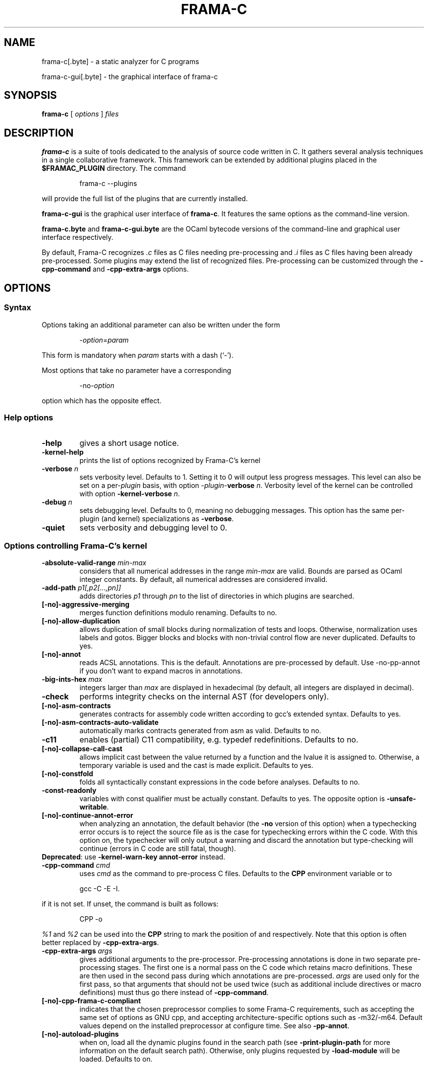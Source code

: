 .\"------------------------------------------------------------------------
.\"                                                                        
.\"  This file is part of Frama-C.                                         
.\"                                                                        
.\"  Copyright (C) 2007-2018                                               
.\"    CEA (Commissariat à l'énergie atomique et aux énergies              
.\"         alternatives)                                                  
.\"                                                                        
.\"  you can redistribute it and/or modify it under the terms of the GNU   
.\"  Lesser General Public License as published by the Free Software       
.\"  Foundation, version 2.1.                                              
.\"                                                                        
.\"  It is distributed in the hope that it will be useful,                 
.\"  but WITHOUT ANY WARRANTY; without even the implied warranty of        
.\"  MERCHANTABILITY or FITNESS FOR A PARTICULAR PURPOSE.  See the         
.\"  GNU Lesser General Public License for more details.                   
.\"                                                                        
.\"  See the GNU Lesser General Public License version 2.1                 
.\"  for more details (enclosed in the file licenses/LGPLv2.1).            
.\"                                                                        
.\"------------------------------------------------------------------------

.\" DO NOT EDIT THIS FILE!
.\" This man file has been generated from a Markdown file (frama-c.1.md)
.\" using pandoc 2.0 or newer. To modify this file, edit the Markdown file
.\" and run `make man/frama-c.1`.

.TH FRAMA-C 1 2018-01-17
.SH NAME
.PP
frama\-c[.byte] \- a static analyzer for C programs
.PP
frama\-c\-gui[.byte] \- the graphical interface of frama\-c
.SH SYNOPSIS
.PP
\f[B]frama\-c\f[] [ \f[I]options\f[] ] \f[I]files\f[]
.SH DESCRIPTION
.PP
\f[B]frama\-c\f[] is a suite of tools dedicated to the analysis of
source code written in C.
It gathers several analysis techniques in a single collaborative
framework.
This framework can be extended by additional plugins placed in the
\f[B]$FRAMAC_PLUGIN\f[] directory.
The command
.RS
.PP
frama\-c \-\-plugins
.RE
.PP
will provide the full list of the plugins that are currently installed.
.PP
\f[B]frama\-c\-gui\f[] is the graphical user interface of
\f[B]frama\-c\f[].
It features the same options as the command\-line version.
.PP
\f[B]frama\-c.byte\f[] and \f[B]frama\-c\-gui.byte\f[] are the OCaml
bytecode versions of the command\-line and graphical user interface
respectively.
.PP
By default, Frama\-C recognizes \f[I].c\f[] files as C files needing
pre\-processing and \f[I].i\f[] files as C files having been already
pre\-processed.
Some plugins may extend the list of recognized files.
Pre\-processing can be customized through the \f[B]\-cpp\-command\f[]
and \f[B]\-cpp\-extra\-args\f[] options.
.SH OPTIONS
.SS Syntax
.PP
Options taking an additional parameter can also be written under the
form
.RS
.PP
\-\f[I]option\f[]=\f[I]param\f[]
.RE
.PP
This form is mandatory when \f[I]param\f[] starts with a dash (`\-').
.PP
Most options that take no parameter have a corresponding
.RS
.PP
\-no\-\f[I]option\f[]
.RE
.PP
option which has the opposite effect.
.SS Help options
.TP
.B \-help
gives a short usage notice.
.RS
.RE
.TP
.B \-kernel\-help
prints the list of options recognized by Frama\-C's kernel
.RS
.RE
.TP
.B \-verbose \f[I]n\f[]
sets verbosity level.
Defaults to 1.
Setting it to 0 will output less progress messages.
This level can also be set on a per\-\f[I]plugin\f[] basis, with option
\-\f[I]plugin\f[]\-\f[B]verbose\f[] \f[I]n\f[].
Verbosity level of the kernel can be controlled with option
\f[B]\-kernel\-verbose\f[] \f[I]n\f[].
.RS
.RE
.TP
.B \-debug \f[I]n\f[]
sets debugging level.
Defaults to 0, meaning no debugging messages.
This option has the same per\-plugin (and kernel) specializations as
\f[B]\-verbose\f[].
.RS
.RE
.TP
.B \-quiet
sets verbosity and debugging level to 0.
.RS
.RE
.SS Options controlling Frama\-C's kernel
.TP
.B \-absolute\-valid\-range \f[I]min\-max\f[]
considers that all numerical addresses in the range \f[I]min\-max\f[]
are valid.
Bounds are parsed as OCaml integer constants.
By default, all numerical addresses are considered invalid.
.RS
.RE
.TP
.B \-add\-path \f[I]p1[,p2[\&...,pn]]\f[]
adds directories \f[I]p1\f[] through \f[I]pn\f[] to the list of
directories in which plugins are searched.
.RS
.RE
.TP
.B [\-no]\-aggressive\-merging
merges function definitions modulo renaming.
Defaults to no.
.RS
.RE
.TP
.B [\-no]\-allow\-duplication
allows duplication of small blocks during normalization of tests and
loops.
Otherwise, normalization uses labels and gotos.
Bigger blocks and blocks with non\-trivial control flow are never
duplicated.
Defaults to yes.
.RS
.RE
.TP
.B [\-no]\-annot
reads ACSL annotations.
This is the default.
Annotations are pre\-processed by default.
Use \-no\-pp\-annot if you don't want to expand macros in annotations.
.RS
.RE
.TP
.B \-big\-ints\-hex \f[I]max\f[]
integers larger than \f[I]max\f[] are displayed in hexadecimal (by
default, all integers are displayed in decimal).
.RS
.RE
.TP
.B \-check
performs integrity checks on the internal AST (for developers only).
.RS
.RE
.TP
.B [\-no]\-asm\-contracts
generates contracts for assembly code written according to gcc's
extended syntax.
Defaults to yes.
.RS
.RE
.TP
.B [\-no]\-asm\-contracts\-auto\-validate
automatically marks contracts generated from asm as valid.
Defaults to no.
.RS
.RE
.TP
.B \-c11
enables (partial) C11 compatibility, e.g.\ typedef redefinitions.
Defaults to no.
.RS
.RE
.TP
.B [\-no]\-collapse\-call\-cast
allows implicit cast between the value returned by a function and the
lvalue it is assigned to.
Otherwise, a temporary variable is used and the cast is made explicit.
Defaults to yes.
.RS
.RE
.TP
.B [\-no]\-constfold
folds all syntactically constant expressions in the code before
analyses.
Defaults to no.
.RS
.RE
.TP
.B \-const\-readonly
variables with const qualifier must be actually constant.
Defaults to yes.
The opposite option is \f[B]\-unsafe\-writable\f[].
.RS
.RE
.TP
.B [\-no]\-continue\-annot\-error
when analyzing an annotation, the default behavior (the \f[B]\-no\f[]
version of this option) when a typechecking error occurs is to reject
the source file as is the case for typechecking errors within the C
code.
With this option on, the typechecker will only output a warning and
discard the annotation but type‐checking will continue (errors in C code
are still fatal, though).
.PD 0
.P
.PD
\f[B]Deprecated\f[]: use \f[B]\-kernel\-warn\-key annot\-error\f[]
instead.
.RS
.RE
.TP
.B \-cpp\-command \f[I]cmd\f[]
uses \f[I]cmd\f[] as the command to pre\-process C files.
Defaults to the \f[B]CPP\f[] environment variable or to
.RS
.RE
.RS
.PP
gcc \-C \-E \-I.
.RE
.PP
if it is not set.
If unset, the command is built as follows:
.RS
.PP
CPP \-o
.RE
.PP
\f[I]%1\f[] and \f[I]%2\f[] can be used into the \f[B]CPP\f[] string to
mark the position of \f[I]\f[] and \f[I]\f[] respectively.
Note that this option is often better replaced by
\f[B]\-cpp\-extra\-args\f[].
.TP
.B \-cpp\-extra\-args \f[I]args\f[]
gives additional arguments to the pre\-processor.
Pre\-processing annotations is done in two separate pre\-processing
stages.
The first one is a normal pass on the C code which retains macro
definitions.
These are then used in the second pass during which annotations are
pre\-processed.
\f[I]args\f[] are used only for the first pass, so that arguments that
should not be used twice (such as additional include directives or macro
definitions) must thus go there instead of \f[B]\-cpp\-command\f[].
.RS
.RE
.TP
.B [\-no]\-cpp\-frama\-c\-compliant
indicates that the chosen preprocessor complies to some Frama\-C
requirements, such as accepting the same set of options as GNU cpp, and
accepting architecture\-specific options such as \-m32/\-m64.
Default values depend on the installed preprocessor at configure time.
See also \f[B]\-pp\-annot\f[].
.RS
.RE
.TP
.B [\-no]\-autoload\-plugins
when on, load all the dynamic plugins found in the search path (see
\f[B]\-print\-plugin\-path\f[] for more information on the default
search path).
Otherwise, only plugins requested by \f[B]\-load\-module\f[] will be
loaded.
Defaults to on.
.RS
.RE
.TP
.B \-enums \f[I]repr\f[]
choose the way the representation of enumerated types is determined.
\f[B]frama\-c \-enums help\f[] gives the list of available options.
Default is \f[B]gcc\-enums\f[].
.RS
.RE
.TP
.B \-float\-digits \f[I]n\f[]
when outputting floating\-point numbers, display \f[I]n\f[] digits.
Defaults to 12.
.RS
.RE
.TP
.B \-float\-flush\-to\-zero
floating point operations flush to zero.
.RS
.RE
.TP
.B \-float\-hex
display floats as hexadecimal.
.RS
.RE
.TP
.B \-float\-normal
display floats with the standard OCaml routine.
.RS
.RE
.TP
.B \-float\-relative
display float intervals as [ \f[I]lower_bound\f[]++\f[I]width\f[] ].
.RS
.RE
.TP
.B [\-no]\-frama\-c\-stdlib
adds \f[B]\-I$FRAMAC_SHARE/libc\f[] to the options given to the cpp
command.
If \f[B]\-cpp\-frama\-c\-compliant\f[] is not false, also adds
\f[B]\-nostdinc\f[] to prevent an inconsistent mix of system and
Frama\-C header files.
Defaults to yes.
.RS
.RE
.TP
.B \-implicit\-function\-declaration \f[I]action\f[]
warns or aborts when a function is called before it has been declared.
\f[I]action\f[] can be one of \f[B]ignore\f[], \f[B]warn\f[], or
\f[B]error\f[].
Defaults to \f[B]warn\f[].
.PD 0
.P
.PD
\f[B]Deprecated\f[]: use \f[B]\-kernel\-warn\-key
typing:implicit\-function\-declaration\f[] instead.
.RS
.RE
.TP
.B \-initialized\-padding\-locals
implicit initialization of locals sets padding bits to 0.
If false, padding bits are left uninitialized.
Defaults to yes.
.RS
.RE
.TP
.B \-inline\-calls \f[I]f1,\&...,fn\f[]
syntactically inlines calls to functions \f[I]f1,\&...,fn\f[].
Use \f[B]\@inline\f[] to select all functions with attribute
\f[I]inline\f[].
Recursive functions are inlined only at the first level.
Calls via function pointers are not inlined.
.RS
.RE
.TP
.B \-journal\-disable
do not output a journal of the current session.
See \f[B]\-journal\-enable\f[].
.RS
.RE
.TP
.B \-journal\-enable
on by default, dumps a journal of all the actions performed during the
current Frama\-C session in the form of an OCaml script that can be
replayed with \f[B]\-load\-script\f[].
The name of the script can be set with the \f[B]\-journal\-name\f[]
option.
.RS
.RE
.TP
.B \-journal\-name \f[I]name\f[]
sets the name of the journal file (without the \f[I].ml\f[] extension).
Defaults to \f[B]frama_c_journal\f[].
.RS
.RE
.TP
.B \-json\-compilation\-database \f[I]path\f[]
use \f[I]path\f[] as a JSON compilation database (see
<https://clang.llvm.org/docs/JSONCompilationDatabase.html> for more
information): each file preprocessed by Frama\-C will include
corresponding \f[B]\-I\f[] and \f[B]\-D\f[] flags according to the
specifications in \f[I]path\f[].
If \f[I]path\f[] is a directory, use
\f[B]<path>/compile_commands.json\f[].
Disabled by default.
\f[B]Note\f[]: this option is only available if Frama\-C was compiled
with yojson support.
.RS
.RE
.TP
.B [\-no]\-keep\-comments
tries to preserve comments when pretty\-printing the source code.
Defaults to no.
.RS
.RE
.TP
.B [\-no]\-keep\-switch
when \f[B]\-simplify\-cfg\f[] is set, keeps switch statements.
Defaults to no.
.RS
.RE
.TP
.B \-keep\-unused\-specified\-functions
see \f[B]\-remove\-unused\-specified\-functions\f[].
.RS
.RE
.TP
.B \-kernel\-log \f[I]kind:file\f[]
copies log messages from the Frama\-C's kernel to file.
\f[I]kind\f[] specifies which kinds of messages to be copied (e.g.
\f[B]w\f[] for warnings, \f[B]e\f[] for errors, etc.).
See \f[B]\-kernel\-help\f[] for more details.
Can also be set on a per\-plugin basis, with option
\-\f[I]<plugin>\f[]\-\f[B]log\f[].
.RS
.RE
.TP
.B \-kernel\-msg\-key \f[I]k1,\&...,kn\f[]
controls the emission of messages based on categories.
Use \f[B]\-kernel\-msg\-key help\f[] to get a list of available
categories, and \f[B]\-kernel\-msg\-key=\[lq]*\[rq]\f[] to control all
categories.
To disable a category, add a \f[B]\-\f[] before its name; to enable a
category, simply add its name, with an optional \f[B]+\f[] before it.
For instance, \f[B]\-kernel\-msg\-key=\-k1,k2\f[] will disable messages
from category \f[B]k1\f[] and enable those from category \f[B]k2\f[].
Can also be set on a per\-plugin basis, with option
\-\f[I]<plugin>\f[]\-\f[B]msg\-key\f[].
Note that each plugin has its own set of categories.
.RS
.RE
.TP
.B \-kernel\-warn\-key \f[I]k1=a1,\&...,kn=an\f[]
controls the emission of warnings based on categories: for each warning
category \f[I]k\f[], associate action \f[I]a\f[].
Use \f[B]\-kernel\-warn\-key help\f[] to get a list of available warning
categories and their currently associated actions.
The following actions can be set per category: \f[B]active\f[] (warn),
\f[B]feedback\f[], \f[B]error\f[], \f[B]abort\f[], \f[B]once\f[],
\f[B]feedback\-once\f[], \f[B]err\-once\f[].
Omitting the action is equivalent to setting it to \f[B]active\f[].
Warning categories can also be set on a per\-plugin basis, with option
\-\f[I]<plugin>\f[]\f[B]\-warn\-key\f[].
.RS
.RE
.TP
.B [\-no]\-lib\-entry
indicates that the entry point is called during program execution.
This implies in particular that global variables cannot be assumed to
have their initial values.
The default is \f[B]\-no\-lib\-entry\f[]: the entry point is also the
starting point of the program and globals have their initial value.
.RS
.RE
.TP
.B \-load \f[I]file\f[]
loads the (previously saved) state contained in \f[I]file\f[].
.RS
.RE
.TP
.B \-load\-module \f[I]SPEC\f[]
dynamically load OCaml plug\-ins, modules and scripts.
Each \f[I]SPEC\f[] can be an OCaml source or object file, with or
without extension, or a Findlib package.
Loading order is preserved and additional dependencies can be listed in
*\f[B].depend\f[] files.
.RS
.RE
.TP
.B \-load\-script \f[I]SPEC\f[]
alias for option \f[B]\-load\-module\f[].
.RS
.RE
.TP
.B \-machdep \f[I]machine\f[]
uses \f[I]machine\f[] as the current machine\-dependent configuration
(size of the various integer types, endiandness, \&...).
The list of currently supported machines is available through option
\f[I]\-machdep help\f[].
Default is \f[B]x86_32\f[].
.RS
.RE
.TP
.B \-main \f[I]f\f[]
sets \f[I]f\f[] as the entry point of the analysis.
Defaults to \f[B]main\f[].
By default, it is considered as the starting point of the program under
analysis.
Use \f[B]\-lib\-entry\f[] if \f[I]f\f[] is supposed to be called in the
middle of an execution.
.RS
.RE
.TP
.B \-obfuscate
prints an obfuscated version of the code (where original identifiers are
replaced by meaningless ones) and exits.
The correspondence table between original and new symbols is kept at the
beginning of the result.
.RS
.RE
.TP
.B \-ocode \f[I]file\f[]
redirects pretty\-printed code to \f[I]file\f[] instead of standard
output.
.RS
.RE
.TP
.B [\-no]\-orig\-name
During the normalization phase, some variables may get renamed when
different variables with the same name can co\-exist (e.g.\ a global
variable and a formal parameter).
When this option is on, a message is printed each time this occurs.
Defaults to no.
.RS
.RE
.TP
.B [\-no]\-pp\-annot
pre\-processes annotations.
This is currently only possible when using gcc (or GNU cpp)
pre\-processor.
The default is to pre\-process annotations when the default
pre\-processor is identified as GNU or GNU\-like.
See also \f[B]\-cpp\-frama\-c\-compliant\f[].
.RS
.RE
.TP
.B [\-no]\-print
pretty\-prints the source code as normalized by CIL.
Defaults to no.
.RS
.RE
.TP
.B [\-no]\-print\-libc
expands \f[B]#include\f[] directives in the pretty\-printed CIL code for
files in the Frama\-C standard library.
Defaults to no.
.RS
.RE
.TP
.B \-print\-libpath
outputs the directory where the Frama\-C kernel library is installed.
.RS
.RE
.TP
.B \-print\-path
alias of \f[B]\-print\-share\-path\f[].
.RS
.RE
.TP
.B \-print\-plugin\-path
outputs the directory where Frama\-C searches its plugins (can be
overridden by the \f[B]FRAMAC_PLUGIN\f[] variable and the
\f[B]\-add\-path\f[] option).
.RS
.RE
.TP
.B \-print\-share\-path
outputs the directory where Frama\-C stores its data (can be overridden
by the \f[B]FRAMAC_SHARE\f[] variable).
.RS
.RE
.TP
.B [\-no]\-remove\-exn
transforms throw and try/catch statements into normal C functions.
Defaults to no, unless the input source language has an exception
mechanism.
.RS
.RE
.TP
.B \-remove\-inlined \f[I]f1,\&...,fn\f[]
removes inlined functions \f[I]f1,\&...,fn\f[] from the AST, which must
have been given to \f[B]\-inline\-calls\f[].
Note: this option does not check if the given functions were fully
inlined.
.RS
.RE
.TP
.B \-remove\-projects \f[I]p1,\&...,pn\f[]
removes the given projects \f[I]p1,\&...,pn\f[].
\f[B]\@all_but_current\f[] removes all projects but the current one.
.RS
.RE
.TP
.B \-remove\-unused\-specified\-functions
keeps function prototypes that have an ACSL specification but are not
used in the code.
This is the default.
Functions having the attribute \f[B]FRAMAC_BUILTIN\f[] are always kept.
.RS
.RE
.TP
.B \-safe\-arrays
for multidimensional arrays or arrays that are fields inside structs,
assumes that all accesses must be in bound (set by default).
The opposite option is \f[B]\-unsafe\-arrays\f[].
.RS
.RE
.TP
.B \-save \f[I]file\f[]
saves Frama\-C's state into \f[I]file\f[] after analyses have taken
place.
.RS
.RE
.TP
.B \-session \f[I]s\f[]
sets \f[I]s\f[] as the directory in which session files are searched.
.RS
.RE
.TP
.B [\-no]\-set\-project\-as\-default
the current project becomes the default one (and so future
\f[B]\-then\f[] sequences are applied on it).
Defaults to no.
.RS
.RE
.TP
.B [\-no]\-simplify\-cfg
removes \f[B]break\f[], \f[B]continue\f[] and \f[B]switch\f[] statements
before analyses.
Defaults to no.
.RS
.RE
.TP
.B [\-no]\-simplify\-trivial\-loops
simplifies trivial loops such as \f[B]do \&... while (0)\f[] loops.
Defaults to yes.
.RS
.RE
.TP
.B \-then
allows one to compose analyses: a first run of Frama\-C will occur with
the options before \f[B]\-then\f[] and a second run will be done with
the options after \f[B]\-then\f[] on the current project from the first
run.
.RS
.RE
.TP
.B \-then\-last
like \f[B]\-then\f[], but the second group of actions is executed on the
last project created by a program transformer.
.RS
.RE
.TP
.B \-then\-on \f[I]prj\f[]
similar to \f[B]\-then\f[] except that the second run is performed in
project \f[I]prj\f[].
If no such project exists, Frama\-C exits with an error.
.RS
.RE
.TP
.B \-then\-replace
like \f[B]\-then\-last\f[], but also removes the previous current
project.
.RS
.RE
.TP
.B \-time \f[I]file\f[]
appends user time and date in the given file when Frama\-C exits.
.RS
.RE
.TP
.B \-typecheck
forces typechecking of the source files.
This option is only relevant if no further analysis is requested (as
typechecking will implicitly occur before the analysis is launched).
.RS
.RE
.TP
.B \-ulevel \f[I]n\f[]
syntactically unroll loops \f[I]n\f[] times before the analysis.
This can be quite costly and some plugins (e.g.\ Eva) provide more
efficient ways to perform the same thing.
See their respective manuals for more information.
This can also be activated on a per\-loop basis via the \f[B]loop pragma
unroll \f[] directive.
A negative value for \f[I]n\f[] will inhibit such pragmas.
.RS
.RE
.TP
.B [\-no]\-ulevel\-force
ignores \f[B]UNROLL\f[] loop pragmas disabling unrolling.
.RS
.RE
.PP
[\-no]\-unicode outputs ACSL formulas with UTF\-8 characters.
This is the default.
When given the \f[B]\-no\-unicode\f[] option, Frama\-C will use the
ASCII version instead.
See the ACSL manual for the correspondence.
.TP
.B \-unsafe\-arrays
see \f[B]\-safe\-arrays\f[].
.RS
.RE
.TP
.B [\-no]\-unspecified\-access
checks that read/write accesses occurring in an unspecified order
(according to the C standard's notion of sequence points) are performed
on separate locations.
With \f[B]\-no\-unspecified\-access\f[], assumes that it is always the
case (this is the default).
.RS
.RE
.TP
.B \-version
outputs the version string of Frama\-C.
.RS
.RE
.TP
.B \-warn\-decimal\-float \f[I]freq\f[]
warns when a floating\-point constant cannot be exactly represented
(e.g.\ 0.1).
\f[I]freq\f[] can be one of \f[B]none\f[], \f[B]once\f[], or
\f[B]all\f[].
.PD 0
.P
.PD
\f[B]Deprecated\f[]: use \f[B]\-kernel\-warn\-key
parser:decimal\-float=once\f[] (and variants) instead.
.RS
.RE
.TP
.B [\-no]\-warn\-left\-shift\-negative
generate alarms for signed left shifts on negative values.
Defaults to yes.
.RS
.RE
.TP
.B [\-no]\-warn\-right\-shift\-negative
generate alarms for signed right shifts on negative values.
Defaults to no.
.RS
.RE
.TP
.B [\-no]\-warn\-signed\-downcast
generates alarms when signed downcasts may exceed the destination range.
Defaults to no.
.RS
.RE
.TP
.B [\-no]\-warn\-signed\-overflow
generates alarms for signed operations that overflow.
Defaults to yes.
.RS
.RE
.TP
.B [\-no]\-warn\-unsigned\-downcast
generates alarms when unsigned downcasts may exceed the destination
range.
Defaults to no.
.RS
.RE
.TP
.B [\-no]\-warn\-unsigned\-overflow
generates alarms for unsigned operations that overflow.
Defaults to no.
.RS
.RE
.TP
.B [\-no]\-warn\-invalid\-bool
generates alarms for reads of trap representations of _Bool lvalues.
Defaults to yes.
.RS
.RE
.SS Plugin\-specific options
.PP
For each plugin, the command
.RS
.PP
frama\-c \-plugin\-help
.RE
.PP
will give the list of options that are specific to the plugin.
.SH EXIT STATUS
.TP
.B 0
Successful execution
.RS
.RE
.TP
.B 1
Invalid user input
.RS
.RE
.TP
.B 2
User interruption (kill or equivalent)
.RS
.RE
.TP
.B 3
Unimplemented feature
.RS
.RE
.TP
.B 4 5 6
Internal error
.RS
.RE
.TP
.B 125
Unknown error
.RS
.RE
.PP
Exit statuses greater than 2 can be considered as a bug (or a feature
request for the case of exit status 3) and may be reported on Frama\-C's
BTS (see below).
.SH ENVIRONMENT VARIABLES
.PP
It is possible to control the places where Frama\-C looks for its files
through the following variables.
.TP
.B FRAMAC_LIB
The directory where kernel's compiled interfaces are installed.
.RS
.RE
.TP
.B FRAMAC_PLUGIN
The directory where Frama\-C can find standard plugins.
If you wish to have plugins in several places, use \f[B]\-add\-path\f[]
instead.
.RS
.RE
.TP
.B FRAMAC_SHARE
The directory where Frama\-C data (e.g.\ its version of the standard
library) is installed.
.RS
.RE
.SH SEE ALSO
.PP
Frama\-C user manual:
http://frama\-c.com/download/frama\-c\-user\-manual.pdf
.PP
Frama\-C homepage: http://frama\-c.com
.PP
Frama\-C BTS: http://bts.frama\-c.com
